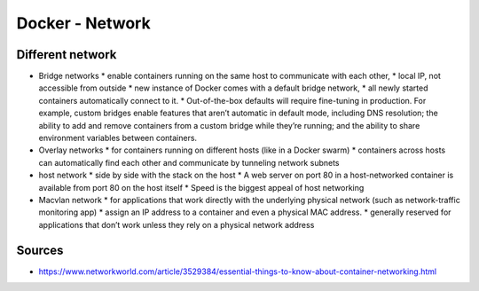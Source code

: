 Docker - Network
################

Different network
*****************

* Bridge networks
  * enable containers running on the same host to communicate with each other, 
  * local IP, not accessible from outside 
  * new instance of Docker comes with a default bridge network,
  * all newly started containers automatically connect to it. 
  * Out-of-the-box defaults will require fine-tuning in production. For example, custom bridges enable features that aren’t automatic in default mode, including DNS resolution; the ability to add and remove containers from a custom bridge while they’re running; and the ability to share environment variables between containers.
* Overlay networks 
  * for containers running on different hosts (like in a Docker swarm)
  * containers across hosts can automatically find each other and communicate by tunneling network subnets
* host network
  * side by side with the stack on the host
  * A web server on port 80 in a host-networked container is available from port 80 on the host itself
  * Speed is the biggest appeal of host networking
* Macvlan network
  * for applications that work directly with the underlying physical network (such as network-traffic monitoring app)
  * assign an IP address to a container and even a physical MAC address.
  * generally reserved for applications that don’t work unless they rely on a physical network address

Sources
*******

* https://www.networkworld.com/article/3529384/essential-things-to-know-about-container-networking.html